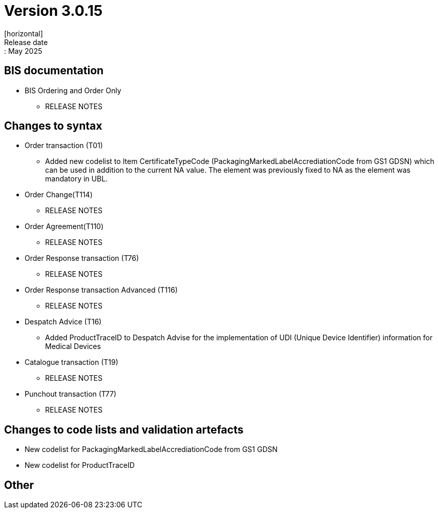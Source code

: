 = Version 3.0.15
[horizontal]
Release date:: May 2025

== BIS documentation

* BIS Ordering and Order Only
** RELEASE NOTES

== Changes to syntax
* Order transaction (T01)
** Added new codelist to Item CertificateTypeCode (PackagingMarkedLabelAccrediationCode from GS1 GDSN) which can be used in addition to the current NA value. The element was previously fixed to NA as the element was mandatory in UBL.
* Order Change(T114)
** RELEASE NOTES
* Order Agreement(T110) 
** RELEASE NOTES
* Order Response transaction (T76)
** RELEASE NOTES
* Order Response transaction Advanced (T116)
** RELEASE NOTES
* Despatch Advice (T16)
** Added ProductTraceID to Despatch Advise for the implementation of UDI (Unique Device Identifier) information for Medical Devices
* Catalogue transaction (T19)
** RELEASE NOTES
* Punchout transaction (T77)
** RELEASE NOTES

== Changes to code lists and validation artefacts
* New codelist for PackagingMarkedLabelAccrediationCode from GS1 GDSN
* New codelist for ProductTraceID

== Other
